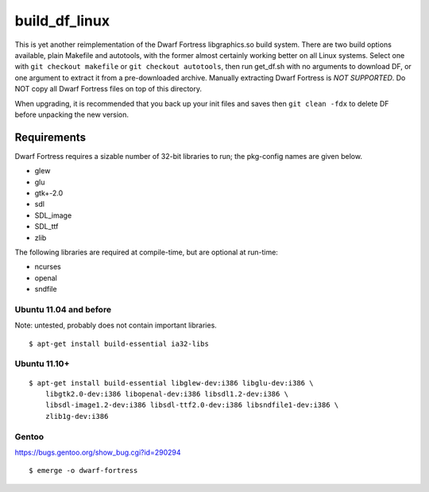 ==============
build_df_linux
==============

.. image:: https://travis-ci.org/Hello71/build_df_linux.png
  :target: https://travis-ci.org/Hello71/build_df_linux

This is yet another reimplementation of the Dwarf Fortress libgraphics.so build system.
There are two build options available, plain Makefile and autotools, with the former almost certainly working better on all Linux systems.
Select one with ``git checkout makefile`` or ``git checkout autotools``, then run get_df.sh with no arguments to download DF, or one argument to extract it from a pre-downloaded archive.
Manually extracting Dwarf Fortress is *NOT SUPPORTED*.
Do NOT copy all Dwarf Fortress files on top of this directory.

When upgrading, it is recommended that you back up your init files and saves then ``git clean -fdx`` to delete DF before unpacking the new version.

Requirements
============

Dwarf Fortress requires a sizable number of 32-bit libraries to run; the pkg-config names are given below.

- glew
- glu
- gtk+-2.0
- sdl
- SDL_image
- SDL_ttf
- zlib

The following libraries are required at compile-time, but are optional at run-time:

- ncurses
- openal
- sndfile

Ubuntu 11.04 and before
-----------------------

Note: untested, probably does not contain important libraries.

::

    $ apt-get install build-essential ia32-libs

Ubuntu 11.10+
-------------

::

    $ apt-get install build-essential libglew-dev:i386 libglu-dev:i386 \
        libgtk2.0-dev:i386 libopenal-dev:i386 libsdl1.2-dev:i386 \
        libsdl-image1.2-dev:i386 libsdl-ttf2.0-dev:i386 libsndfile1-dev:i386 \
        zlib1g-dev:i386

Gentoo
------

https://bugs.gentoo.org/show_bug.cgi?id=290294

::

    $ emerge -o dwarf-fortress
